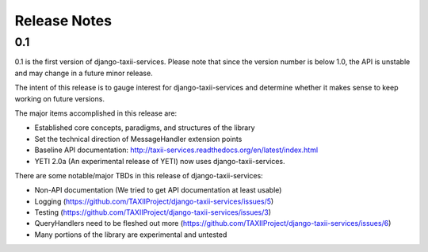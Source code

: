Release Notes
=============

0.1
---

0.1 is the first version of django-taxii-services. Please note that since the
version number is below 1.0, the API is unstable and may change in a future minor 
release.

The intent of this release is to gauge interest for django-taxii-services
and determine whether it makes sense to keep working on future versions.

The major items accomplished in this release are: 
 
* Established core concepts, paradigms, and structures of the library
* Set the technical direction of MessageHandler extension points
* Baseline API documentation: http://taxii-services.readthedocs.org/en/latest/index.html
* YETI 2.0a (An experimental release of YETI) now uses django-taxii-services.

There are some notable/major TBDs in this release of django-taxii-services:

* Non-API documentation (We tried to get API documentation at least usable)
* Logging (https://github.com/TAXIIProject/django-taxii-services/issues/5)
* Testing (https://github.com/TAXIIProject/django-taxii-services/issues/3)
* QueryHandlers need to be fleshed out more (https://github.com/TAXIIProject/django-taxii-services/issues/6)
* Many portions of the library are experimental and untested